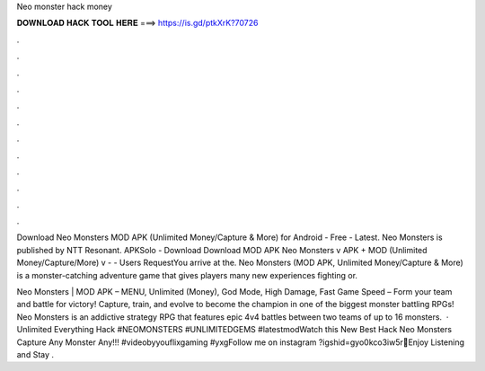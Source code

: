Neo monster hack money



𝐃𝐎𝐖𝐍𝐋𝐎𝐀𝐃 𝐇𝐀𝐂𝐊 𝐓𝐎𝐎𝐋 𝐇𝐄𝐑𝐄 ===> https://is.gd/ptkXrK?70726



.



.



.



.



.



.



.



.



.



.



.



.

Download Neo Monsters MOD APK (Unlimited Money/Capture & More) for Android - Free - Latest. Neo Monsters is published by NTT Resonant. APKSolo - Download Download MOD APK Neo Monsters v APK + MOD (Unlimited Money/Capture/More) v -  - Users RequestYou arrive at the. Neo Monsters (MOD APK, Unlimited Money/Capture & More) is a monster-catching adventure game that gives players many new experiences fighting or.

Neo Monsters | MOD APK – MENU, Unlimited (Money), God Mode, High Damage, Fast Game Speed – Form your team and battle for victory! Capture, train, and evolve to become the champion in one of the biggest monster battling RPGs! Neo Monsters is an addictive strategy RPG that features epic 4v4 battles between two teams of up to 16 monsters.  · Unlimited Everything Hack #NEOMONSTERS #UNLIMITEDGEMS #latestmodWatch this New Best Hack Neo Monsters Capture Any Monster Any!!! #videobyyouflixgaming #yxgFollow me on instagram ?igshid=gyo0kco3iw5r💝Enjoy Listening and Stay .
